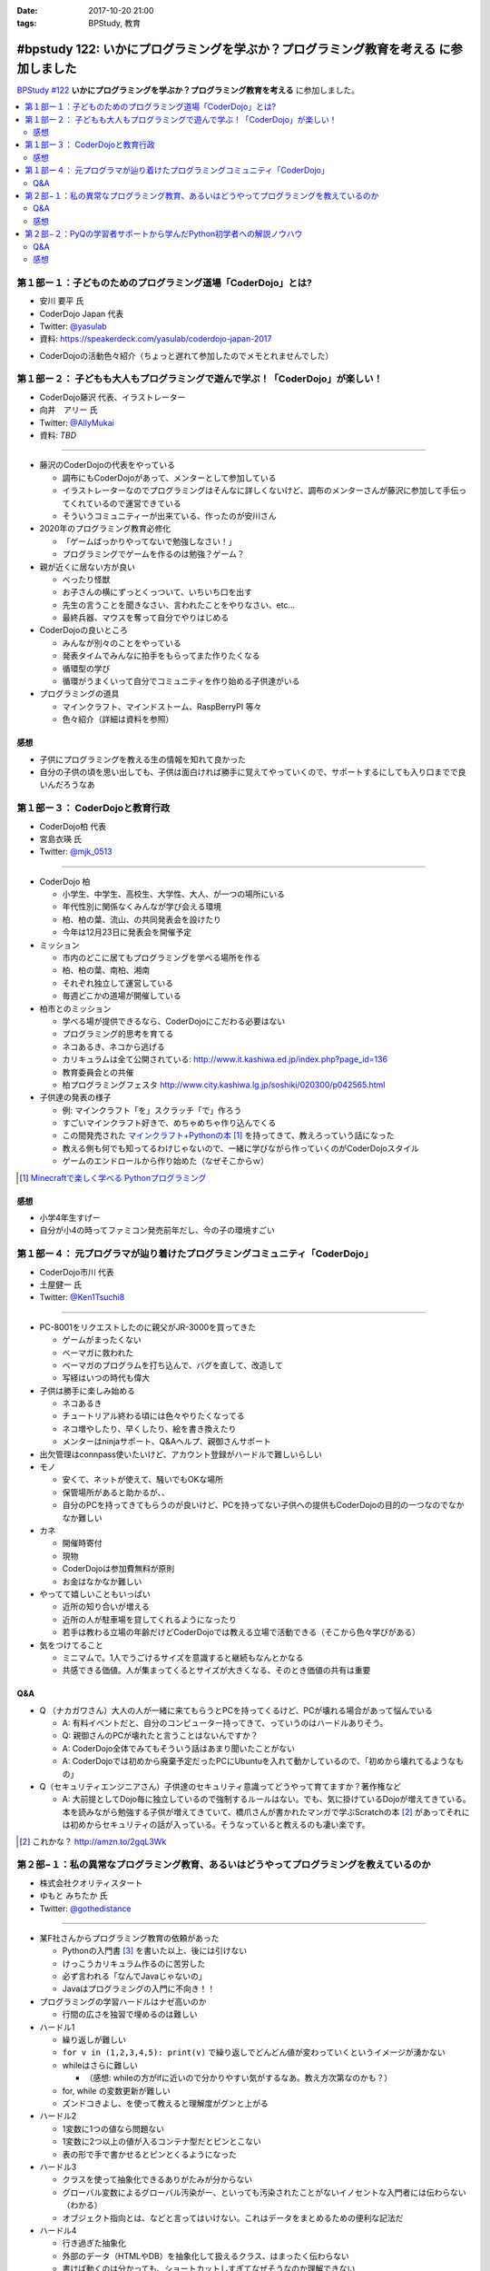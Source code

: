 :date: 2017-10-20 21:00
:tags: BPStudy, 教育

======================================================================================
#bpstudy 122: いかにプログラミングを学ぶか？プログラミング教育を考える に参加しました
======================================================================================

`BPStudy #122`_ **いかにプログラミングを学ぶか？プログラミング教育を考える** に参加しました。

.. _BPStudy #122: https://bpstudy.connpass.com/event/66418/

.. contents::
   :local:



第１部ー１：子どものためのプログラミング道場「CoderDojo」とは?
===============================================================

* 安川 要平 氏
* CoderDojo Japan 代表
* Twitter: `@yasulab`_
* 資料: https://speakerdeck.com/yasulab/coderdojo-japan-2017

.. _@yasulab: https://twitter.com/yasulab


* CoderDojoの活動色々紹介（ちょっと遅れて参加したのでメモとれませんでした）


第１部ー２： 子どもも大人もプログラミングで遊んで学ぶ！「CoderDojo」が楽しい！
===============================================================================

* CoderDojo藤沢 代表、イラストレーター
* 向井　アリー 氏
* Twitter: `@AllyMukai`_
* 資料: *TBD*

.. _@AllyMukai: https://twitter.com/AllyMukai

---------------

* 藤沢のCoderDojoの代表をやっている

  * 調布にもCoderDojoがあって、メンターとして参加している
  * イラストレーターなのでプログラミングはそんなに詳しくないけど、調布のメンターさんが藤沢に参加して手伝ってくれているので運営できている
  * そういうコミュニティーが出来ている、作ったのが安川さん

* 2020年のプログラミング教育必修化

  * 「ゲームばっかりやってないで勉強しなさい！」
  * プログラミングでゲームを作るのは勉強？ゲーム？


* 親が近くに居ない方が良い

  * べったり怪獣
  * お子さんの横にずっとくっついて、いちいち口を出す
  * 先生の言うことを聞きなさい、言われたことをやりなさい、etc...
  * 最終兵器、マウスを奪って自分でやりはじめる

* CoderDojoの良いところ

  * みんなが別々のことをやっている
  * 発表タイムでみんなに拍手をもらってまた作りたくなる
  * 循環型の学び
  * 循環がうまくいって自分でコミュニティを作り始める子供達がいる

* プログラミングの道具

  * マインクラフト、マインドストーム、RaspBerryPI 等々
  * 色々紹介（詳細は資料を参照）

感想
--------

* 子供にプログラミングを教える生の情報を知れて良かった
* 自分の子供の頃を思い出しても、子供は面白ければ勝手に覚えてやっていくので、サポートするにしても入り口までで良いんだろうなあ



第１部ー３： CoderDojoと教育行政
=================================

* CoderDojo柏 代表
* 宮島衣瑛 氏
* Twitter: `@mjk_0513`_

.. _@mjk_0513: https://twitter.com/mjk_0513

.. figure:: coderdojo.jpg

---------------

* CoderDojo 柏

  * 小学生、中学生、高校生、大学性、大人、が一つの場所にいる
  * 年代性別に関係なくみんなが学び会える環境
  * 柏、柏の葉、流山、の共同発表会を設けたり
  * 今年は12月23日に発表会を開催予定

* ミッション

  * 市内のどこに居てもプログラミングを学べる場所を作る
  * 柏、柏の葉、南柏、湘南
  * それぞれ独立して運営している
  * 毎週どこかの道場が開催している

* 柏市とのミッション

  * 学べる場が提供できるなら、CoderDojoにこだわる必要はない
  * プログラミング的思考を育てる
  * ネコあるき、ネコから逃げる
  * カリキュラムは全て公開されている: http://www.it.kashiwa.ed.jp/index.php?page_id=136
  * 教育委員会との共催
  * 柏プログラミングフェスタ http://www.city.kashiwa.lg.jp/soshiki/020300/p042565.html

* 子供達の発表の様子

  * 例: マインクラフト「を」スクラッチ「で」作ろう
  * すごいマインクラフト好きで、めちゃめちゃ作り込んでくる　
  * この間発売された `マインクラフト+Pythonの本`_ [#minecraftpython]_ を持ってきて、教えろっていう話になった
  * 教える側も何でも知ってるわけじゃないので、一緒に学びながら作っていくのがCoderDojoスタイル
  * ゲームのエンドロールから作り始めた（なぜそこからｗ）


.. [#minecraftpython] `Minecraftで楽しく学べる Pythonプログラミング`_
.. _マインクラフト+Pythonの本: http://amzn.to/2ipjp04
.. _Minecraftで楽しく学べる Pythonプログラミング: http://amzn.to/2ipjp04

感想
--------

* 小学4年生すげー
* 自分が小4の時ってファミコン発売前年だし、今の子の環境すごい


第１部ー４： 元プログラマが辿り着けたプログラミングコミュニティ「CoderDojo」
=============================================================================

* CoderDojo市川 代表
* 土屋健一 氏
* Twitter: `@Ken1Tsuchi8`_

.. _@Ken1Tsuchi8: https://twitter.com/Ken1Tsuchi8


---------------

* PC-8001をリクエストしたのに親父がJR-3000を買ってきた

  * ゲームがまったくない
  * ベーマガに救われた
  * ベーマガのプログラムを打ち込んで、バグを直して、改造して
  * 写経はいつの時代も偉大

* 子供は勝手に楽しみ始める

  * ネコあるき
  * チュートリアル終わる頃には色々やりたくなってる
  * ネコ増やしたり、早くしたり、絵を書き換えたり
  * メンターはninjaサポート、Q&Aヘルプ、親御さんサポート

* 出欠管理はconnpass使いたいけど、アカウント登録がハードルで難しいらしい

* モノ

  * 安くて、ネットが使えて、騒いでもOKな場所
  * 保管場所があると助かるが、、
  * 自分のPCを持ってきてもらうのが良いけど、PCを持ってない子供への提供もCoderDojoの目的の一つなのでなかなか難しい

* カネ

  * 開催時寄付
  * 現物
  * CoderDojoは参加費無料が原則
  * お金はなかなか難しい

* やってて嬉しいこともいっぱい

  * 近所の知り合いが増える
  * 近所の人が駐車場を貸してくれるようになったり
  * 若手は教わる立場の年齢だけどCoderDojoでは教える立場で活動できる（そこから色々学びがある）

* 気をつけてること

  * ミニマムで。1人でうごけるサイズを意識すると継続もなんとかなる
  * 共感できる価値。人が集まってくるとサイズが大きくなる、そのとき価値の共有は重要

Q&A
-------------

* Q （ナカガワさん）大人の人が一緒に来てもらうとPCを持ってくるけど、PCが壊れる場合があって悩んでいる

  * A: 有料イベントだと、自分のコンピューター持ってきて、っていうのはハードルありそう。

  * Q: 親御さんのPCが壊れたと言うことはないんですか？

  * A: CoderDojo全体でみてもそういう話はあまり聞いたことがない

  * A: CoderDojoでは初めから廃棄予定だったPCにUbuntuを入れて動かしているので、「初めから壊れてるようなもの」


* Q（セキュリティエンジニアさん）子供達のセキュリティ意識ってどうやって育てますか？著作権など

  * A: 大前提としてDojo毎に独立しているので強制するルールはない。でも、気に掛けているDojoが増えてきている。本を読みながら勉強する子供が増えてきていて、橋爪さんが書かれたマンガで学ぶScratchの本 [#scratchbook]_ があってそれには初めからセキュリティの話が入っている。そうなっていると教えるのも凄い楽です。


.. [#scratchbook] これかな？ http://amzn.to/2gqL3Wk


第２部−１：私の異常なプログラミング教育、あるいはどうやってプログラミングを教えているのか
==========================================================================================

* 株式会社クオリティスタート
* ゆもと みちたか 氏
* Twitter: `@gothedistance`_

.. _@gothedistance: https://twitter.com/gothedistance


---------------

* 某F社さんからプログラミング教育の依頼があった

  * Pythonの入門書 [#dokupy]_ を書いた以上、後には引けない
  * けっこうカリキュラム作るのに苦労した
  * 必ず言われる「なんでJavaじゃないの」
  * Javaはプログラミングの入門に不向き！！

* プログラミングの学習ハードルはナゼ高いのか

  * 行間の広さを独習で埋めるのは難しい

* ハードル1

  * 繰り返しが難しい
  * ``for v in (1,2,3,4,5): print(v)`` で繰り返しでどんどん値が変わっていくというイメージが湧かない
  * whileはさらに難しい

    * （感想: whileの方がifに近いので分かりやすい気がするなあ。教え方次第なのかも？）


  * for, while の変数更新が難しい
  * ズンドコきよし、を使って教えると理解度がグンと上がる

* ハードル2

  * 1変数に1つの値なら問題ない
  * 1変数に2つ以上の値が入るコンテナ型だとピンとこない
  * 表の形で手で書かせるとピンとくるようになった


* ハードル3

  * クラスを使って抽象化できるありがたみが分からない
  * グローバル変数によるグローバル汚染がー、といっても汚染されたことがないイノセントな入門者には伝わらない（わかる）
  * オブジェクト指向とは、などと言ってはいけない。これはデータをまとめるための便利な記法だ

* ハードル4

  * 行き過ぎた抽象化
  * 外部のデータ（HTMLやDB）を抽象化して扱えるクラス、はまったく伝わらない
  * 書けば動くのは分かっても、ショートカットしすぎてなぜそうなのか理解できない

* どうやって思考を整理するべきなのか問題

  * 処理の内容を全部説明してみてください -> どうやって説明したらいいか分からない
  * 大きな問題を小さな課題に分割する
  * ゴルフのアプローチ
  * 一発でホールインワンを狙うのではなく、少しずつ近づけていく

* 学習には個人差がある

  * あるとき色々な要素がパチっと繋がるときがある
  * 隣の人が先に出来てしまっていても、あせらず
  * 個人差があるということを伝えてあげるだけでも、安心できる

.. [#dokupy] 独習Python入門 http://amzn.to/2ioVMoH


Q&A
-------------

* Q（haru）結局、オブジェクト指向は教えたんですか？

  * A: 教えました
  * Q: 伝わったんですか？
  * A: そう、信じています（ｗ


感想
--------

* 教えることを繰り返しているとだいたいみんな似たような、教え方の感覚を掴んでいくんだろうな



第２部−２：PyQの学習者サポートから学んだPython初学者への解説ノウハウ
====================================================================

* 株式会社ビープラウド
* 大村 亀子 氏 `@okusama27`_
* 清原 弘貴 氏 `@hirokiky`_

.. _@okusama27: https://twitter.com/okusama27
.. _@hirokiky: https://twitter.com/hirokiky


---------------

* PyQのサポート内容1

  * 写経したけど動かない！
  * これはすぐ理由を教える
  * ここで躓くのは、すっごいストレス
  * 利用者の画面を見るサポート機能があるので、それを使って原因を確認してすぐ教えている


* PyQのサポート内容2

  * 動いたんだけどなんで動いたんですか？
  * 本に書いてあるような解説をワーっと言うのではなく
  * 自分で考えて納得できるようにサポートする
  * そのために、一気に解説せず、なんどかやりとりするように少しずつ教えている
  * 比較演算の例: 西暦の引き算だけで計算してしまうと、日付が誕生日になってるかどうかでなやむ

* 一番ハマるところは... ループ！

  * ループが分からない人は、1つ1つループをひもといて解説すると分かる
  * ループ1回目、ループ2回目、・・・のようにメールに細かく説明する

    * （感想：FizzBuzzを人間がやる動画を撮って、コードの実行位置と対比して見てもらったら伝わりやすそう）

  * `Online Python Tutor`_ を使って動きを説明するとしっかり伝わる
  * Python Tutorという名前だけど他の言語 Ruby, JavaScript等も選べるので、CoderDojoさんでも使えるかも？


* エラーを読む癖を付けさせる

  * エラーが出ていることをちゃんと説明する

  * 毎回エラーを説明する

  * しつこく説明していると読んでくれるようになる

  * エラーが英語なんですけど！って言われることもあるけど、Google翻訳に入れて読んでもらうことでまず読んでもらう


* よくある質問はblogで紹介する

  * 質問が来たらblogを読んでもらう

  * 公開コンテンツとして出していくことで、読んでもらえるようになっていく

  * 公開するようにしてから、その話題についての質問が減ってきた

* 今後のPyQ

  * Pythonプログラマーとしてチームで活躍できる人材を育てるような課題を公開してく予定

  * いまは課題がだーっっと並んでるけど、目的別に学びやすい機能

  * エラーメッセージを入門者向けに分かりやすい

.. _Online Python Tutor: http://pythontutor.com/


Q&A
-------------

* Q: 初学者向けに言葉使いなどで気をつけていることはありますか？

  * A（kameko） 難しい専門用語をなるべく使わないようにしている。必要な場合は解説ドキュメントにしっかり書いているので、そのドキュメントを見て学べるようにしています。

  * A（hirokiky）「お前は分かってない、俺は分かっている」みたいな言い方をしないようにしている。バディのように寄り添う形で教えようと心がけている。正確でなくてもつたわるように、ふわっとした言葉で教えるようにしている

* Q: Pythonちょっとだけかじっててちゃんと学びたい人と、初学者の割合ってどのくらい？

  * A: 集計をとってないので値はわかりません

  * A: ライトプランは経験者、初学者はスタンダードプランで質問をするコース、という棲み分けがある気がします


* Q: DjangoなどのWebフレームワークの作り方を学ぶ感じ？周辺技術がたくさんあってその説明や学習ってどうしていますか？

  * A: 周辺技術が絡んでくると急に難しくなってくる

  * A: これってなんですか？（HTMLテンプレートエンジンの記法） -> HTMP? Python? テンプレート? どれだか分からない

  * Q; 私もRailsの入門書を書いてて超キツいな、と共感しました

* Q: 写経で間違ったときに落ち込んじゃう、落ちこぼれちゃうんじゃないかと思うんですが、自動的に直してくれるツールなどは提供しないんですか？

  A: 初学者向けに、どこが間違えているかを差分をおしえてくれる機能を実装公開予定です。段階が進んでいったら徐々にやさしさを小さくしていく感じです。


感想
--------

* kameko氏けっこう緊張してたなー


